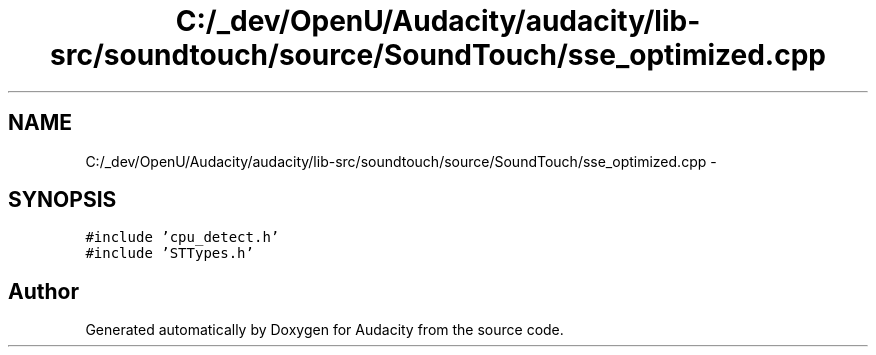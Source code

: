 .TH "C:/_dev/OpenU/Audacity/audacity/lib-src/soundtouch/source/SoundTouch/sse_optimized.cpp" 3 "Thu Apr 28 2016" "Audacity" \" -*- nroff -*-
.ad l
.nh
.SH NAME
C:/_dev/OpenU/Audacity/audacity/lib-src/soundtouch/source/SoundTouch/sse_optimized.cpp \- 
.SH SYNOPSIS
.br
.PP
\fC#include 'cpu_detect\&.h'\fP
.br
\fC#include 'STTypes\&.h'\fP
.br

.SH "Author"
.PP 
Generated automatically by Doxygen for Audacity from the source code\&.
